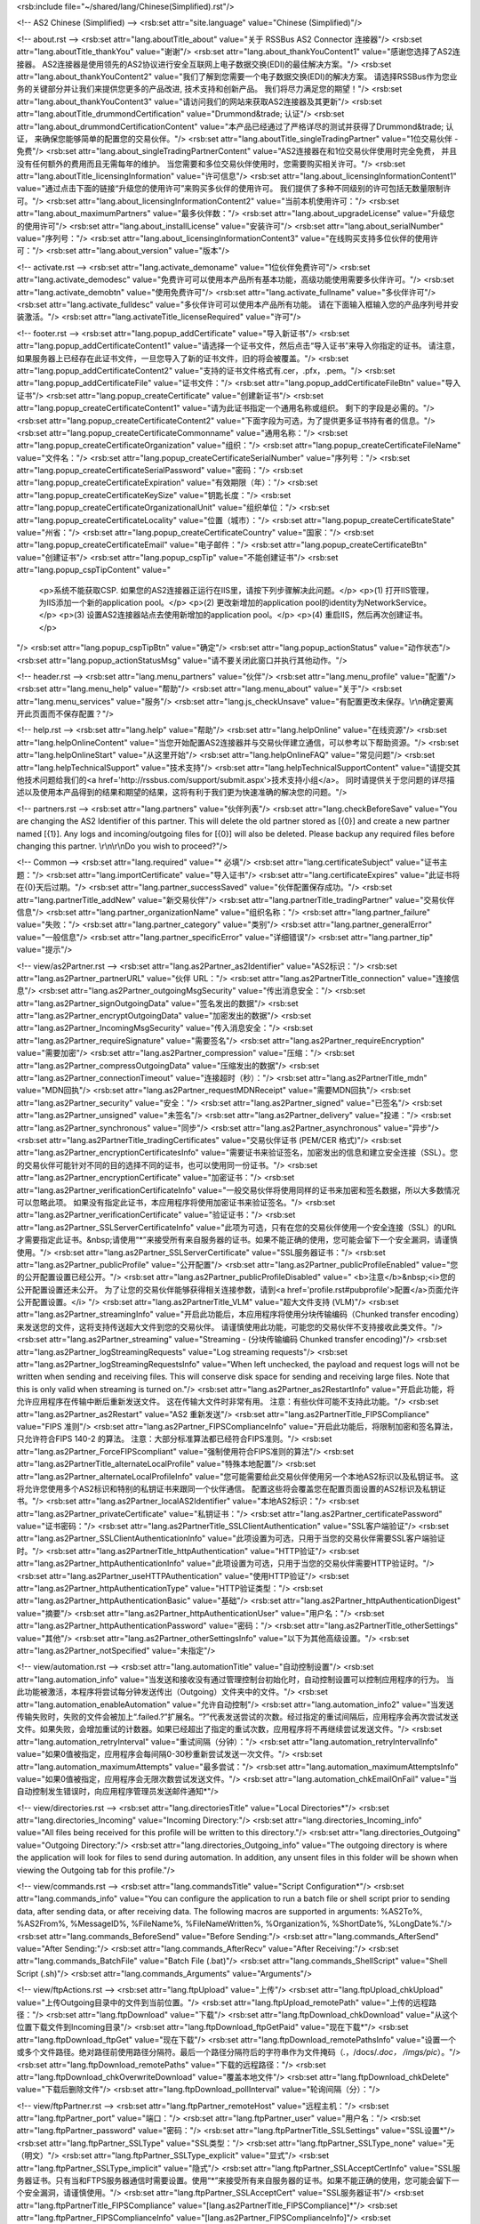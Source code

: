<rsb:include file="~/shared/lang/Chinese(Simplified).rst"/>

<!-- AS2 Chinese (Simplified) -->
<rsb:set attr="site.language" value="Chinese (Simplified)"/>

<!-- about.rst -->
<rsb:set attr="lang.aboutTitle_about" value="关于 RSSBus AS2 Connector 连接器"/>
<rsb:set attr="lang.aboutTitle_thankYou" value="谢谢"/>
<rsb:set attr="lang.about_thankYouContent1" value="感谢您选择了AS2连接器。 AS2连接器是使用领先的AS2协议进行安全互联网上电子数据交换(EDI)的最佳解决方案。"/>
<rsb:set attr="lang.about_thankYouContent2" value="我们了解到您需要一个电子数据交换(EDI)的解决方案。 请选择RSSBus作为您业务的关键部分并让我们来提供您更多的产品改进, 技术支持和创新产品。 我们将尽力满足您的期望！"/>
<rsb:set attr="lang.about_thankYouContent3" value="请访问我们的网站来获取AS2连接器及其更新"/>
<rsb:set attr="lang.aboutTitle_drummondCertification" value="Drummond&trade; 认证"/>
<rsb:set attr="lang.about_drummondCertificationContent" value="本产品已经通过了严格详尽的测试并获得了Drummond&trade; 认证， 来确保您能够简单的配置您的交易伙伴。"/>
<rsb:set attr="lang.aboutTitle_singleTradingPartner" value="1位交易伙伴 - 免费"/>
<rsb:set attr="lang.about_singleTradingPartnerContent" value="AS2连接器在和1位交易伙伴使用时完全免费， 并且没有任何额外的费用而且无需每年的维护。 当您需要和多位交易伙伴使用时，您需要购买相关许可。"/>
<rsb:set attr="lang.aboutTitle_licensingInformation" value="许可信息"/>
<rsb:set attr="lang.about_licensingInformationContent1" value="通过点击下面的链接“升级您的使用许可”来购买多伙伴的使用许可。 我们提供了多种不同级别的许可包括无数量限制许可。"/>
<rsb:set attr="lang.about_licensingInformationContent2" value="当前本机使用许可："/>
<rsb:set attr="lang.about_maximumPartners" value="最多伙伴数："/>
<rsb:set attr="lang.about_upgradeLicense" value="升级您的使用许可"/>
<rsb:set attr="lang.about_installLicense" value="安装许可"/>
<rsb:set attr="lang.about_serialNumber" value="序列号："/>
<rsb:set attr="lang.about_licensingInformationContent3" value="在线购买支持多位伙伴的使用许可："/>
<rsb:set attr="lang.about_version" value="版本"/>

<!-- activate.rst -->
<rsb:set attr="lang.activate_demoname" value="1位伙伴免费许可"/>
<rsb:set attr="lang.activate_demodesc" value="免费许可可以使用本产品所有基本功能，高级功能使用需要多伙伴许可。"/>
<rsb:set attr="lang.activate_demobtn" value="使用免费许可"/>
<rsb:set attr="lang.activate_fullname" value="多伙伴许可"/>
<rsb:set attr="lang.activate_fulldesc" value="多伙伴许可可以使用本产品所有功能。 请在下面输入框输入您的产品序列号并安装激活。"/>
<rsb:set attr="lang.activateTitle_licenseRequired" value="许可"/>

<!-- footer.rst -->
<rsb:set attr="lang.popup_addCertificate" value="导入新证书"/>
<rsb:set attr="lang.popup_addCertificateContent1" value="请选择一个证书文件，然后点击“导入证书”来导入你指定的证书。 请注意，如果服务器上已经存在此证书文件，一旦您导入了新的证书文件，旧的将会被覆盖。"/>
<rsb:set attr="lang.popup_addCertificateContent2" value="支持的证书文件格式有.cer，.pfx，.pem。"/>
<rsb:set attr="lang.popup_addCertificateFile" value="证书文件："/>
<rsb:set attr="lang.popup_addCertificateFileBtn" value="导入证书"/>
<rsb:set attr="lang.popup_createCertificate" value="创建新证书"/>
<rsb:set attr="lang.popup_createCertificateContent1" value="请为此证书指定一个通用名称或组织。 剩下的字段是必需的。"/>
<rsb:set attr="lang.popup_createCertificateContent2" value="下面字段为可选，为了提供更多证书持有者的信息。"/>
<rsb:set attr="lang.popup_createCertificateCommonname" value="通用名称："/>
<rsb:set attr="lang.popup_createCertificateOrganization" value="组织："/>
<rsb:set attr="lang.popup_createCertificateFileName" value="文件名："/>
<rsb:set attr="lang.popup_createCertificateSerialNumber" value="序列号："/>
<rsb:set attr="lang.popup_createCertificateSerialPassword" value="密码："/>
<rsb:set attr="lang.popup_createCertificateExpiration" value="有效期限（年）："/>
<rsb:set attr="lang.popup_createCertificateKeySize" value="钥匙长度："/>
<rsb:set attr="lang.popup_createCertificateOrganizationalUnit" value="组织单位："/>
<rsb:set attr="lang.popup_createCertificateLocality" value="位置（城市）："/>
<rsb:set attr="lang.popup_createCertificateState" value="州\省："/>
<rsb:set attr="lang.popup_createCertificateCountry" value="国家："/>
<rsb:set attr="lang.popup_createCertificateEmail" value="电子邮件："/>
<rsb:set attr="lang.popup_createCertificateBtn" value="创建证书"/>
<rsb:set attr="lang.popup_cspTip" value="不能创建证书"/>
<rsb:set attr="lang.popup_cspTipContent" value="
  <p>系统不能获取CSP. 如果您的AS2连接器正运行在IIS里，请按下列步骤解决此问题。</p>
  <p>(1) 打开IIS管理，为IIS添加一个新的application pool。</p>
  <p>(2) 更改新增加的application pool的identity为NetworkService。</p>
  <p>(3) 设置AS2连接器站点去使用新增加的application pool。</p>
  <p>(4) 重启IIS，然后再次创建证书。</p>
"/>
<rsb:set attr="lang.popup_cspTipBtn" value="确定"/>
<rsb:set attr="lang.popup_actionStatus" value="动作状态"/>
<rsb:set attr="lang.popup_actionStatusMsg" value="请不要关闭此窗口并执行其他动作。"/>

<!-- header.rst -->
<rsb:set attr="lang.menu_partners" value="伙伴"/>
<rsb:set attr="lang.menu_profile" value="配置"/>
<rsb:set attr="lang.menu_help" value="帮助"/>
<rsb:set attr="lang.menu_about" value="关于"/>
<rsb:set attr="lang.menu_services" value="服务"/>
<rsb:set attr="lang.js_checkUnsave" value="有配置更改未保存。\\r\\n确定要离开此页面而不保存配置？"/>

<!-- help.rst -->
<rsb:set attr="lang.help" value="帮助"/>
<rsb:set attr="lang.helpOnline" value="在线资源"/>
<rsb:set attr="lang.helpOnlineContent" value="当您开始配置AS2连接器并与交易伙伴建立通信，可以参考以下帮助资源。"/>
<rsb:set attr="lang.helpOnlineStart" value="从这里开始"/>
<rsb:set attr="lang.helpOnlineFAQ" value="常见问题"/>
<rsb:set attr="lang.helpTechnicalSupport" value="技术支持"/>
<rsb:set attr="lang.helpTechnicalSupportContent" value="请提交其他技术问题给我们的<a href='http://rssbus.com/support/submit.aspx'>技术支持小组</a>。 同时请提供关于您问题的详尽描述以及使用本产品得到的结果和期望的结果，这将有利于我们更为快速准确的解决您的问题。"/>

<!-- partners.rst -->
<rsb:set attr="lang.partners" value="伙伴列表"/>
<rsb:set attr="lang.checkBeforeSave" value="You are changing the AS2 Identifier of this partner. This will delete the old partner stored as \[{0}\] and create a new partner named \[{1}\]. Any logs and incoming/outgoing files for \[{0}\] will also be deleted. Please backup any required files before changing this partner. \\r\\n\\r\\nDo you wish to proceed?"/>

<!-- Common -->
<rsb:set attr="lang.required" value="* 必填"/>
<rsb:set attr="lang.certificateSubject" value="证书主题："/>
<rsb:set attr="lang.importCertificate" value="导入证书"/>
<rsb:set attr="lang.certificateExpires" value="此证书将在{0}天后过期。"/>
<rsb:set attr="lang.partner_successSaved" value="伙伴配置保存成功。"/>
<rsb:set attr="lang.partnerTitle_addNew" value="新交易伙伴"/>
<rsb:set attr="lang.partnerTitle_tradingPartner" value="交易伙伴信息"/>
<rsb:set attr="lang.partner_organizationName" value="组织名称："/>
<rsb:set attr="lang.partner_failure" value="失败："/>
<rsb:set attr="lang.partner_category" value="类别"/>
<rsb:set attr="lang.partner_generalError" value="一般信息"/>
<rsb:set attr="lang.partner_specificError" value="详细错误"/>
<rsb:set attr="lang.partner_tip" value="提示"/>

<!-- view/as2Partner.rst -->
<rsb:set attr="lang.as2Partner_as2Identifier" value="AS2标识："/>
<rsb:set attr="lang.as2Partner_partnerURL" value="伙伴 URL："/>
<rsb:set attr="lang.as2PartnerTitle_connection" value="连接信息"/>
<rsb:set attr="lang.as2Partner_outgoingMsgSecurity" value="传出消息安全："/>
<rsb:set attr="lang.as2Partner_signOutgoingData" value="签名发出的数据"/>
<rsb:set attr="lang.as2Partner_encryptOutgoingData" value="加密发出的数据"/>
<rsb:set attr="lang.as2Partner_IncomingMsgSecurity" value="传入消息安全："/>
<rsb:set attr="lang.as2Partner_requireSignature" value="需要签名"/>
<rsb:set attr="lang.as2Partner_requireEncryption" value="需要加密"/>
<rsb:set attr="lang.as2Partner_compression" value="压缩："/>
<rsb:set attr="lang.as2Partner_compressOutgoingData" value="压缩发出的数据"/>
<rsb:set attr="lang.as2Partner_connectionTimeout" value="连接超时（秒）："/>
<rsb:set attr="lang.as2PartnerTitle_mdn" value="MDN回执"/>
<rsb:set attr="lang.as2Partner_requestMDNReceipt" value="需要MDN回执"/>
<rsb:set attr="lang.as2Partner_security" value="安全："/>
<rsb:set attr="lang.as2Partner_signed" value="已签名"/>
<rsb:set attr="lang.as2Partner_unsigned" value="未签名"/>
<rsb:set attr="lang.as2Partner_delivery" value="投递："/>
<rsb:set attr="lang.as2Partner_synchronous" value="同步"/>
<rsb:set attr="lang.as2Partner_asynchronous" value="异步"/>
<rsb:set attr="lang.as2PartnerTitle_tradingCertificates" value="交易伙伴证书 (PEM/CER 格式)"/>
<rsb:set attr="lang.as2Partner_encryptionCertificatesInfo" value="需要证书来验证签名，加密发出的信息和建立安全连接（SSL）。您的交易伙伴可能针对不同的目的选择不同的证书，也可以使用同一份证书。"/>
<rsb:set attr="lang.as2Partner_encryptionCertificate" value="加密证书："/>
<rsb:set attr="lang.as2Partner_verificationCertificateInfo" value="一般交易伙伴将使用同样的证书来加密和签名数据，所以大多数情况可以忽略此项。 如果没有指定此证书，本应用程序将使用加密证书来验证签名。"/>
<rsb:set attr="lang.as2Partner_verificationCertificate" value="验证证书："/>
<rsb:set attr="lang.as2Partner_SSLServerCertificateInfo" value="此项为可选，只有在您的交易伙伴使用一个安全连接（SSL）的URL才需要指定此证书。&nbsp;请使用“*”来接受所有来自服务器的证书。如果不能正确的使用，您可能会留下一个安全漏洞，请谨慎使用。"/>
<rsb:set attr="lang.as2Partner_SSLServerCertificate" value="SSL服务器证书："/>
<rsb:set attr="lang.as2Partner_publicProfile" value="公开配置"/>
<rsb:set attr="lang.as2Partner_publicProfileEnabled" value="您的公开配置设置已经公开。"/>
<rsb:set attr="lang.as2Partner_publicProfileDisabled" value="
<b>注意</b>&nbsp;<i>您的公开配置设置还未公开。 为了让您的交易伙伴能够获得相关连接参数，请到<a href='profile.rst#pubprofile'>配置</a>页面允许公开配置设置。</i>
"/>
<rsb:set attr="lang.as2PartnerTitle_VLM" value="超大文件支持 (VLM)"/>
<rsb:set attr="lang.as2Partner_streamingInfo" value="开启此功能后，本应用程序将使用分块传输编码（Chunked transfer encoding）来发送您的文件，这将支持传送超大文件到您的交易伙伴。 请谨慎使用此功能，可能您的交易伙伴不支持接收此类文件。"/>
<rsb:set attr="lang.as2Partner_streaming" value="Streaming - (分块传输编码 Chunked transfer encoding)"/>
<rsb:set attr="lang.as2Partner_logStreamingRequests" value="Log streaming requests"/>
<rsb:set attr="lang.as2Partner_logStreamingRequestsInfo" value="When left unchecked, the payload and request logs will not be written when sending and receiving files. This will conserve disk space for sending and receiving large files. Note that this is only valid when streaming is turned on."/>
<rsb:set attr="lang.as2Partner_as2RestartInfo" value="开启此功能，将允许应用程序在传输中断后重新发送文件。 这在传输大文件时非常有用。 注意：有些伙伴可能不支持此功能。"/>
<rsb:set attr="lang.as2Partner_as2Restart" value="AS2 重新发送"/>
<rsb:set attr="lang.as2PartnerTitle_FIPSCompliance" value="FIPS 准则"/>
<rsb:set attr="lang.as2Partner_FIPSComplianceInfo" value="开启此功能后，将限制加密和签名算法，只允许符合FIPS 140-2 的算法。 注意：大部分标准算法都已经符合FIPS准则。"/>
<rsb:set attr="lang.as2Partner_ForceFIPScompliant" value="强制使用符合FIPS准则的算法"/>
<rsb:set attr="lang.as2PartnerTitle_alternateLocalProfile" value="特殊本地配置"/>
<rsb:set attr="lang.as2Partner_alternateLocalProfileInfo" value="您可能需要给此交易伙伴使用另一个本地AS2标识以及私钥证书。 这将允许您使用多个AS2标识和特别的私钥证书来跟同一个伙伴通信。 配置这些将会覆盖您在配置页面设置的AS2标识及私钥证书。"/>
<rsb:set attr="lang.as2Partner_localAS2Identifier" value="本地AS2标识："/>
<rsb:set attr="lang.as2Partner_privateCertificate" value="私钥证书："/>
<rsb:set attr="lang.as2Partner_certificatePassword" value="证书密码："/>
<rsb:set attr="lang.as2PartnerTitle_SSLClientAuthentication" value="SSL客户端验证"/>
<rsb:set attr="lang.as2Partner_SSLClientAuthenticationInfo" value="此项设置为可选，只用于当您的交易伙伴需要SSL客户端验证时。"/>
<rsb:set attr="lang.as2PartnerTitle_httpAuthentication" value="HTTP验证"/>
<rsb:set attr="lang.as2Partner_httpAuthenticationInfo" value="此项设置为可选，只用于当您的交易伙伴需要HTTP验证时。"/>
<rsb:set attr="lang.as2Partner_useHTTPAuthentication" value="使用HTTP验证"/>
<rsb:set attr="lang.as2Partner_httpAuthenticationType" value="HTTP验证类型："/>
<rsb:set attr="lang.as2Partner_httpAuthenticationBasic" value="基础"/>
<rsb:set attr="lang.as2Partner_httpAuthenticationDigest" value="摘要"/>
<rsb:set attr="lang.as2Partner_httpAuthenticationUser" value="用户名："/>
<rsb:set attr="lang.as2Partner_httpAuthenticationPassword" value="密码："/>
<rsb:set attr="lang.as2PartnerTitle_otherSettings" value="其他"/>
<rsb:set attr="lang.as2Partner_otherSettingsInfo" value="以下为其他高级设置。"/>
<rsb:set attr="lang.as2Partner_notSpecified" value="未指定"/>

<!-- view/automation.rst -->
<rsb:set attr="lang.automationTitle" value="自动控制设置"/>
<rsb:set attr="lang.automation_info" value="当发送和接收没有通过管理控制台初始化时，自动控制设置可以控制应用程序的行为。 当此功能被激活，本程序将尝试每分钟发送传出（Outgoing）文件夹中的文件。"/>
<rsb:set attr="lang.automation_enableAutomation" value="允许自动控制"/>
<rsb:set attr="lang.automation_info2" value="当发送传输失败时，失败的文件会被加上“.failed.?”扩展名。“?”代表发送尝试的次数。经过指定的重试间隔后，应用程序会再次尝试发送文件。如果失败，会增加重试的计数器。如果已经超出了指定的重试次数，应用程序将不再继续尝试发送文件。"/>
<rsb:set attr="lang.automation_retryInterval" value="重试间隔（分钟）："/>
<rsb:set attr="lang.automation_retryIntervalInfo" value="如果0值被指定，应用程序会每间隔0-30秒重新尝试发送一次文件。"/>
<rsb:set attr="lang.automation_maximumAttempts" value="最多尝试："/>
<rsb:set attr="lang.automation_maximumAttemptsInfo" value="如果0值被指定，应用程序会无限次数尝试发送文件。"/>
<rsb:set attr="lang.automation_chkEmailOnFail" value="当自动控制发生错误时，向应用程序管理员发送邮件通知*"/>

<!-- view/directories.rst -->
<rsb:set attr="lang.directoriesTitle" value="Local Directories*"/>
<rsb:set attr="lang.directories_Incoming" value="Incoming Directory:"/>
<rsb:set attr="lang.directories_Incoming_info" value="All files being received for this profile will be written to this directory."/>
<rsb:set attr="lang.directories_Outgoing" value="Outgoing Directory:"/>
<rsb:set attr="lang.directories_Outgoing_info" value="The outgoing directory is where the application will look for files to send during automation. In addition, any unsent files in this folder will be shown when viewing the Outgoing tab for this profile."/>

<!-- view/commands.rst -->
<rsb:set attr="lang.commandsTitle" value="Script Configuration*"/>
<rsb:set attr="lang.commands_info" value="You can configure the application to run a batch file or shell script prior to sending data, after sending data, or after receiving data. The following macros are supported in arguments: %AS2To%, %AS2From%, %MessageID%, %FileName%, %FileNameWritten%, %Organization%, %ShortDate%, %LongDate%."/>
<rsb:set attr="lang.commands_BeforeSend" value="Before Sending:"/>
<rsb:set attr="lang.commands_AfterSend" value="After Sending:"/>
<rsb:set attr="lang.commands_AfterRecv" value="After Receiving:"/>
<rsb:set attr="lang.commands_BatchFile" value="Batch File (.bat)"/>
<rsb:set attr="lang.commands_ShellScript" value="Shell Script (.sh)"/>
<rsb:set attr="lang.commands_Arguments" value="Arguments"/>

<!-- view/ftpActions.rst -->
<rsb:set attr="lang.ftpUpload" value="上传"/>
<rsb:set attr="lang.ftpUpload_chkUpload" value="上传Outgoing目录中的文件到当前位置。"/>
<rsb:set attr="lang.ftpUpload_remotePath" value="上传的远程路径："/>
<rsb:set attr="lang.ftpDownload" value="下载"/>
<rsb:set attr="lang.ftpDownload_chkDownload" value="从这个位置下载文件到Incoming目录"/>
<rsb:set attr="lang.ftpDownload_ftpGetPaid" value="现在下载*"/>
<rsb:set attr="lang.ftpDownload_ftpGet" value="现在下载"/>
<rsb:set attr="lang.ftpDownload_remotePathsInfo" value="设置一个或多个文件路径。绝对路径前使用路径分隔符。最后一个路径分隔符后的字符串作为文件掩码（*.*，/docs/*.doc， /imgs/pic*）。"/>
<rsb:set attr="lang.ftpDownload_remotePaths" value="下载的远程路径："/>
<rsb:set attr="lang.ftpDownload_chkOverwriteDownload" value="覆盖本地文件"/>
<rsb:set attr="lang.ftpDownload_chkDelete" value="下载后删除文件"/>
<rsb:set attr="lang.ftpDownload_pollInterval" value="轮询间隔（分）："/>

<!-- view/ftpPartner.rst -->
<rsb:set attr="lang.ftpPartner_remoteHost" value="远程主机："/>
<rsb:set attr="lang.ftpPartner_port" value="端口："/>
<rsb:set attr="lang.ftpPartner_user" value="用户名："/>
<rsb:set attr="lang.ftpPartner_password" value="密码："/>
<rsb:set attr="lang.ftpPartnerTitle_SSLSettings" value="SSL设置*"/>
<rsb:set attr="lang.ftpPartner_SSLType" value="SSL类型："/>
<rsb:set attr="lang.ftpPartner_SSLType_none" value="无（明文）"/>
<rsb:set attr="lang.ftpPartner_SSLType_explicit" value="显式"/>
<rsb:set attr="lang.ftpPartner_SSLType_implicit" value="隐式"/>
<rsb:set attr="lang.ftpPartner_SSLAcceptCertInfo" value="SSL服务器证书。只有当和FTPS服务器通信时需要设置。使用“*”来接受所有来自服务器的证书。如果不能正确的使用，您可能会留下一个安全漏洞，请谨慎使用。"/>
<rsb:set attr="lang.ftpPartner_SSLAcceptCert" value="SSL服务器证书"/>
<rsb:set attr="lang.ftpPartnerTitle_FIPSCompliance" value="[lang.as2PartnerTitle_FIPSCompliance]*"/>
<rsb:set attr="lang.ftpPartner_FIPSComplianceInfo" value="[lang.as2Partner_FIPSComplianceInfo]"/>
<rsb:set attr="lang.ftpPartner_chkForceFIPSCompliance" value="[lang.as2Partner_ForceFIPScompliant]"/>
<rsb:set attr="lang.ftpPartnerTitle_SSLClientAuthentication" value="[lang.as2PartnerTitle_SSLClientAuthentication]*"/>
<rsb:set attr="lang.ftpPartner_SSLClientAuthenticationInfo" value="[lang.as2Partner_SSLClientAuthenticationInfo]"/>
<rsb:set attr="lang.ftpPartner_privateCertificate" value="[lang.as2Partner_privateCertificate]"/>
<rsb:set attr="lang.ftpPartner_certificatePassword" value="[lang.as2Partner_certificatePassword]"/>
<rsb:set attr="lang.ftpPartnerTitle_otherSettings" value="[lang.as2PartnerTitle_otherSettings]"/>
<rsb:set attr="lang.ftpPartner_otherSettingsInfo" value="[lang.as2Partner_otherSettingsInfo]"/>
<rsb:set attr="lang.ftpPartner_notSpecified" value="[lang.as2Partner_notSpecified]"/>

<!-- view/listPartners.rst -->
<rsb:set attr="lang.listPartners_upgradelicense" value="The current license for this application has reached the maximum amount of allowed trading partner configurations. You must upgrade your license to add additional trading partners."/>
<rsb:set attr="lang.listPartners_addPartner" value="添加伙伴..."/>
<rsb:set attr="lang.listPartners_deleteConfirm" value="确定您需要删除&amp;quot;{0}&amp;quot;？\\r\\n\\r\\n警告： 删除此伙伴同时将会删除所有跟此伙伴相关联的数据。 请在删除此伙伴前备份相关数据。"/>

<!-- Table Common -->
<rsb:set attr="lang.table_refresh" value="刷新"/>
<rsb:set attr="lang.table_delete" value="删除"/>
<rsb:set attr="lang.table_exportExcel" value=" 导出Excel"/>
<rsb:set attr="lang.table_dateTime" value="日期/时间"/>
<rsb:set attr="lang.table_status" value="状态"/>
<rsb:set attr="lang.table_fileName" value="文件名"/>
<rsb:set attr="lang.table_fileSize" value="文件大小"/>
<rsb:set attr="lang.table_logMessages" value="日志信息"/>
<rsb:set attr="lang.table_creationTime" value="创建时间"/>
<rsb:set attr="lang.table_logType" value="日志类型"/>
<rsb:set attr="lang.table_receiveInfo1" value="Incoming files will be received to the "/>
<rsb:set attr="lang.table_receiveInfo2" value="directory."/>
<rsb:set attr="lang.table_sendInfo1" value="请把需要发送到文件放置"/>
<rsb:set attr="lang.table_sendInfo2" value="文件夹中。"/>
<rsb:set attr="lang.table_automationInfo" value="您可以为此伙伴激活自动控制设置来自动发送此文件夹中的文件。"/>
<rsb:set attr="lang.table_createTestFiles" value=" 创建测试文件"/>
<rsb:set attr="lang.table_send" value="发送"/>
<rsb:set attr="lang.table_restart" value="重新发送"/>

<!-- view/oftpPartner.rst -->
<rsb:set attr="lang.oftpPartner_version" value="版本："/>
<rsb:set attr="lang.oftpPartner_clientSSID" value="客户端SSID："/>
<rsb:set attr="lang.oftpPartner_clientPassword" value="客户端密码"/>
<rsb:set attr="lang.oftpPartner_serverSSID" value="服务器SSID："/>
<rsb:set attr="lang.oftpPartner_serverPassword" value="服务器密码："/>
<rsb:set attr="lang.oftpPartnerTitle_connectionInfo" value="连接信息"/>
<rsb:set attr="lang.oftpPartner_connectionInfo" value="以下连接设置只能用于2.0或更高版本的OFTP协议。"/>
<rsb:set attr="lang.oftpPartner_virtualFileFormat" value="虚拟文件格式："/>
<rsb:set attr="lang.oftpPartner_virtualFileFormat_unstructured" value="非结构化"/>
<rsb:set attr="lang.oftpPartner_virtualFileFormat_text" value="文本"/>
<rsb:set attr="lang.oftpPartner_virtualFileFormat_fixed" value="固定"/>
<rsb:set attr="lang.oftpPartner_virtualFileFormat_variable" value="变动"/>
<rsb:set attr="lang.oftpPartner_virtualFileSecurity" value="虚拟文件安全："/>
<rsb:set attr="lang.oftpPartner_virtualFileSecurity_signOutgoing" value="签名发出的数据"/>
<rsb:set attr="lang.oftpPartner_virtualFileSecurity_encryptOutgoing" value="加密发出的数据"/>
<rsb:set attr="lang.oftpPartner_compression" value="压缩："/>
<rsb:set attr="lang.oftpPartner_compression_compressOutgoing" value="压缩发出的数据"/>
<rsb:set attr="lang.oftpPartner_chkUseSSL" value="使用安全连接（SSL）访问伙伴远程主机"/>
<rsb:set attr="lang.oftpPartner_secureAuthInfo" value="此安全验证包括加密解密发送至服务器和从服务器接收到文件，并验证是否成功。 安全验证可能运行在文本或安全连接（SSL）模式，这需要指定加密和签名的证书。"/>
<rsb:set attr="lang.oftpPartner_chkSecureAuthentication" value="Odette安全验证"/>
<rsb:set attr="lang.oftpPartner_signedReceiptInfo" value="当您发送文件给交易伙伴，如果文件需要服务器签名回执，请开启此功能。 当接收到此回执，应用程序会处理并验证。"/>
<rsb:set attr="lang.oftpPartner_chkSignedReceipt" value="需要签名回执"/>
<rsb:set attr="lang.oftpPartnerTitle_tradingPartnerCertificates" value="交易伙伴证书(PEM/CER 格式)"/>
<rsb:set attr="lang.oftpPartner_tradingPartnerCertificatesInfo" value="需要证书来验证签名，加密发出的信息。 您的交易伙伴可能针对不同的目的选择不同的证书，也可以使用同一份证书。 这些证书只能用于2.0版本的OFTP协议。"/>
<rsb:set attr="lang.oftpPartner_encryptionCertificate" value="加密证书："/>
<rsb:set attr="lang.oftpPartner_verificationCertificate" value="验证证书："/>
<rsb:set attr="lang.oftpPartner_tradingSSLInfo" value="可选的字段，只有您的交易伙伴使用SSL类型的URL时才需要输入。&nbsp;请使用“*”来接受所有来自服务器的证书。如果不能正确的使用，您可能会留下一个安全漏洞，请谨慎使用。"/>
<rsb:set attr="lang.oftpPartner_SSLServerCertificate" value="SSL服务器证书："/>

<!-- view/partner.rst -->
<rsb:set attr="lang.partner_createNewPartner" value="创建新{0}伙伴"/>
<rsb:set attr="lang.partner_advanced" value="高级"/>
<rsb:set attr="lang.partner_settings" value="基础"/>
<rsb:set attr="lang.partner_outgoing" value="传出"/>
<rsb:set attr="lang.partner_incoming" value="传入"/>
<rsb:set attr="lang.partner_noSelected" value="没有选定的伙伴，请从左侧伙伴列表中选定一个伙伴。"/>
<rsb:set attr="lang.partner_noPartner" value="欢迎使用AS2连接器， 请从左边栏中选择添加伙伴来添加您的伙伴。"/>

<!-- view/saveChanges.rst -->
<rsb:set attr="lang.saveChanges_showTips" value="显示提示"/>
<rsb:set attr="lang.saveChanges_hideTips" value="隐藏提示"/>
<rsb:set attr="lang.saveChanges_saveChangesPaid" value="保存*"/>
<rsb:set attr="lang.saveChanges_saveChanges" value="保存"/>

<!-- view/self.rst -->
<rsb:set attr="lang.self" value="我的配置"/>
<rsb:set attr="lang.self_successSaved" value="个人配置保存成功。"/>
<rsb:set attr="lang.selfTitle_localSetup" value="本地设置"/>
<rsb:set attr="lang.self_organizationName" value="组织名称："/>
<rsb:set attr="lang.self_AS2Identifier" value="AS2标识"/>
<rsb:set attr="lang.self_emailAddress" value="电子邮箱："/>
<rsb:set attr="lang.self_required" value="*需要接收MDN回执"/>
<rsb:set attr="lang.selfTitle_personalCertificate" value="个人证书"/>
<rsb:set attr="lang.self_personalCertificateInfo" value="需要一个包含私钥的证书来签名发出的消息和解密传入的消息。此应用程序接受.pfx或者.p12文件格式的PKCS#12证书。"/>
<rsb:set attr="lang.self_privateCertificate" value="私钥证书："/>
<rsb:set attr="lang.self_createCertificate" value="创建证书"/>
<rsb:set attr="lang.self_certificatePassword" value="证书密码："/>
<rsb:set attr="lang.self_publicKeyInfo" value="配置一个和您的私钥匹配的公钥证书，您的伙伴会使用这个证书来验证您的签名，以及加密发送给您的消息。如果您允许伙伴查看Public.rst页面，这个证书文件就可以发布给您的伙伴进行下载。"/>
<rsb:set attr="lang.self_publicKey" value="公钥证书："/>
<rsb:set attr="lang.selfTitle_asynchronousReceipts" value="异步回执"/>
<rsb:set attr="lang.self_asynchronousReceiptsInfo" value="如果您希望异步接收回执，您必需提供可以接收POST操作的URL。默认页面<b>ReceiveMDN.rsb</b> 被配置用来接收异步的MDN回执。"/>
<rsb:set attr="lang.self_asynchronousMDNURL" value="异步MDN的URL："/>
<rsb:set attr="lang.selfTitle_applicationSettings" value="应用程序设置"/>
<rsb:set attr="lang.self_applicationSettingsInfo" value="传入的文件通过“ReceiveFile.rsb”进行接收。您需要将以下的URL提供给您的交易伙伴："/>
<rsb:set attr="lang.self_receivingURL" value="接收URL："/>
<rsb:set attr="lang.self_receivingURL_SSL" value="接收URL（SSL安全连接）："/>
<rsb:set attr="lang.self_SSL_unavailable" value="SSL安全连接功能在免费版中不可用。"/>
<rsb:set attr="lang.selfTitle_publicProfileSettings" value="公开配置设置"/>
<rsb:set attr="lang.self_publicProfileSettingsInfo" value="AS2连接器包含一个页面使您的交易伙伴可以在他们的AS2解决方案中查看您的AS2配置。如果您想发布给交易伙伴这个页面，请使用您的服务器名称替换掉下面URL的相应部分，并提供给他们。"/>
<rsb:set attr="lang.self_publicUrl" value="公开配置页面URL："/>
<rsb:set attr="lang.self_localUrl" value="本地URL："/>
<rsb:set attr="lang.self_chkPublishProfile" value="允许我的伙伴通过Public.rst查看我公开的配置信息。"/>
<rsb:set attr="lang.selfTitle_allowedUsers" value="允许的用户"/>
<rsb:set attr="lang.self_allowedUsersInfo" value="以下用户列表包含拥有访问权限的用户。"/>
<rsb:set attr="lang.self_user" value="用户名"/>
<rsb:set attr="lang.self_accessLevel" value="访问权限"/>
<rsb:set attr="lang.self_nUser" value="普通用户"/>
<rsb:set attr="lang.self_administrator" value="管理员"/>
<rsb:set attr="lang.self_addUser" value="授权用户"/>
<rsb:set attr="lang.selfTitle_reliability" value="可靠性"/>
<rsb:set attr="lang.self_reliabilityInfo" value="开启此功能后，每次尝试发送文件时将使用同一个信息ID。 这样伙伴只根据这个ID来处理信息，同一个文件将不会被处理两次。 注意：这项功能只适用于自动控制功能处于开启状态。"/>
<rsb:set attr="lang.self_chkIsReliability" value="AS2可靠性"/>
<rsb:set attr="lang.selfTitle_performance" value="性能"/>
<rsb:set attr="lang.self_maxFilesInfo" value="此项设置允许您增加每次给每个伙伴发送的文件数(每60秒)。 此项设置可能降低您应用程序整体性能，请谨慎使用。"/>
<rsb:set attr="lang.self_maxFiles" value="每个伙伴最大发送文件数："/>
<rsb:set attr="lang.self_maxThreadsInfo" value="此项设置允许您增加同时给一个伙伴发送的文件数。 此项设置可能降低您应用程序整体性能，请谨慎使用。"/>
<rsb:set attr="lang.self_maxThreads" value="每个伙伴最大线程数："/>
<rsb:set attr="lang.selfTitle_advancedNotifications" value="高级通知"/>
<rsb:set attr="lang.self_advancedNotificationsInfo" value="应用程序会使用这些设置向管理员发送通知。"/>
<rsb:set attr="lang.self_SMTPServer" value="SMTP服务器："/>
<rsb:set attr="lang.self_chkNotifyCertExpiry" value="当证书将要在30天后过期时用电子邮件通知我"/>
<rsb:set attr="lang.self_chkEventLog" value="向应用程序事件日志写出错误信息"/>
<rsb:set attr="lang.selfTitle_customHeaders" value="自定义头"/>
<rsb:set attr="lang.self_customHeadersInfo1" value="这个节可以被用来设置自定义头。但是AS2本身并不需要（例：主题、发送人、等等）。"/>
<rsb:set attr="lang.self_customHeadersInfo2" value="下面这些宏可以在头中使用："/>
<rsb:set attr="lang.self_customHeaders_name" value="名称"/>
<rsb:set attr="lang.self_customHeaders_value" value="值"/>
<rsb:set attr="lang.self_addHeader" value="添加自定义头"/>
<rsb:set attr="lang.selfTitle_firewallSettings" value="代理设置"/>
<rsb:set attr="lang.self_firewallType" value="代理类型："/>
<rsb:set attr="lang.self_firewallHost" value="代理主机："/>
<rsb:set attr="lang.self_firewallPort" value="代理端口："/>
<rsb:set attr="lang.self_firewallUser" value="代理用户名："/>
<rsb:set attr="lang.self_firewallPassword" value="代理密码："/>
<rsb:set attr="lang.self_proxyAuthScheme" value="代理验证模式："/>
<rsb:set attr="lang.selfTitle_otherSettings" value="[lang.as2PartnerTitle_otherSettings]"/>
<rsb:set attr="lang.self_otherSettings" value="[lang.as2Partner_otherSettingsInfo]"/>
<rsb:set attr="lang.self_notSpecified" value="[lang.as2Partner_notSpecified]"/>
<rsb:set attr="lang.self_not_available_free" value="带有*的功能为付费功能。请访问<a href='http://www.rssbus.com/order/' target='_blank'>此处</a> 来获取其他授权。"/>
<rsb:set attr="lang.self_not_available_popup" value="带有*的功能为付费功能。您愿意访问RSSBus官网来了解相关付费选项？"/>
<rsb:set attr="lang.self_autoarchive" value="Auto-Archive Options"/>
<rsb:set attr="lang.self_autoarchive_desc" value="Reduce incoming and outgoing logs by moving old items to an archive folder. The application will archive logs older than the specified number of days."/>
<rsb:set attr="lang.self_autoarchive_log" value="Archive Logs (Days):"/>

<!-- view/sftpPartner.rst -->
<rsb:set attr="lang.sftpPartner_remoteHost" value="远程主机："/>
<rsb:set attr="lang.sftpPartner_port" value="端口："/>
<rsb:set attr="lang.sftpPartnerTitle_clientAuthentication" value="客户端验证"/>
<rsb:set attr="lang.sftpPartner_authenticationMode" value="验证模式："/>
<rsb:set attr="lang.sftpPartner_authenticationMode_password" value="密码"/>
<rsb:set attr="lang.sftpPartner_authenticationMode_publicKey" value="公钥"/>
<rsb:set attr="lang.sftpPartner_authenticationMode_multipleFactor" value="多重因子"/>
<rsb:set attr="lang.sftpPartner_user" value="用户名："/>
<rsb:set attr="lang.sftpPartner_password" value="密码："/>
<rsb:set attr="lang.sftpPartner_SSHPublicKeyInfo" value="如果使用使用公钥或者多重因子进行身份验证，您可以在这里设置私钥。"/>
<rsb:set attr="lang.sftpPartner_privateCertificate" value="私钥证书："/>
<rsb:set attr="lang.sftpPartner_certificatePassword" value="证书密码："/>
<rsb:set attr="lang.sftpPartnerTitle_serverAuthentication" value="服务器验证"/>
<rsb:set attr="lang.sftpPartner_serverAuthenticationInfo" value="这个字段用来设置连接的SFTP服务器的公钥。您可以设置整个公钥，公钥的指纹（Ex: 27:23:82:5c:07:64:6c:bd:b6:d1:ae:0e:64:09:7c:f4）或者“*”接受所有的服务器证书。&nbsp;如果不能正确的使用，您可能会留下一个安全漏洞，请谨慎使用。"/>
<rsb:set attr="lang.sftpPartner_serverPublicKey" value="服务器公钥证书："/>

<!-- view/listReceivedLogsTable.rst & listSentLogsTable.rst -->
<rsb:set attr="lang.listLogsTable_noFilesDownloaded" value="没有文件下载"/>
<rsb:set attr="lang.listLogsTable_All" value="所有"/>
<rsb:set attr="lang.listLogsTable_Sent" value="已发送"/>
<rsb:set attr="lang.listLogsTable_Unsent" value="未发送"/>
<rsb:set attr="lang.listLogsTable_SendError" value="发送失败"/>
<rsb:set attr="lang.listLogsTable_PendingMDN" value="等待MDN"/>
<rsb:set attr="lang.listLogsTable_MDNError" value="MDN错误"/>
<rsb:set attr="lang.listLogsTable_Received" value="已接收"/>
<rsb:set attr="lang.listLogsTable_ReceivedError" value="接收失败"/>

<!-- view/listReceivedLogsSubTable.rst & listSentLogsSubTable.rst -->
<rsb:set attr="lang.listLogsSubTable_Log" value="日志"/>
<rsb:set attr="lang.listLogsSubTable_Request" value="请求"/>
<rsb:set attr="lang.listLogsSubTable_MDN" value="MDN"/>
<rsb:set attr="lang.listLogsSubTable_Error" value="错误"/>
<rsb:set attr="lang.listLogsSubTable_Etag" value="Etag"/>
<rsb:set attr="lang.listLogsSubTable_Attachment" value="Attachment"/>
<rsb:set attr="lang.listLogsSubTable_AsyncLog" value="异步日志"/>
<rsb:set attr="lang.listLogsSubTable_AsyncMDN" value="异步MDN"/>
<rsb:set attr="lang.listLogsSubTable_AsyncError" value="异步错误"/>

<!-- pub/public.rst -->
<rsb:set attr="lang.publicTitle_partnerProfile" value="伙伴配置"/>
<rsb:set attr="lang.public_tradingPartnerInfo" value="交易伙伴信息"/>
<rsb:set attr="lang.public_as2Identifier" value="AS2标识："/>
<rsb:set attr="lang.public_partnerURL" value="伙伴URL："/>
<rsb:set attr="lang.public_asynchronousMDNURL" value="异步MDN的URL："/>
<rsb:set attr="lang.public_encryptionAlgorithm" value="加密算法："/>
<rsb:set attr="lang.public_signingAlgorithm" value="签名算法："/>
<rsb:set attr="lang.public_publicCertificate" value="公钥证书："/>
<rsb:set attr="lang.public_download" value="下载证书"/>
<rsb:set attr="lang.public_unpublished" value="未公开"/>
<rsb:set attr="lang.public_unpublishedInfo" value="此伙伴配置未公开。"/>
<rsb:set attr="lang.publicTitle_as2connector" value="RSSBus AS2 连接器 SE&trade;"/>
<rsb:set attr="lang.public_as2connectorInfo1" value="RSSBus AS2 连接器 SE&trade;是一个通过Drummond&trade;认证的使用领先的AS2协议进行安全互联网上电子数据交换(EDI)的应用程序。"/>
<rsb:set attr="lang.public_as2connectorInfo2" value="RSSBus AS2 连接器 SE&trade;在和1位交易伙伴使用时完全免费， 并且没有任何额外的费用而且无需每年的维护。 "/>
<rsb:set attr="lang.public_as2connectorInfo3" value="更多信息和免费版的AS2连接器，请访问我们网站"/>

<!-- as2SendFile.rsb & as2RestartFile.rsb & ftpSendFile.rsb & sftpSendFile.rsb & oftpSendFile.rsb -->
<rsb:set attr="lang.ex_category1" value="其他"/>
<rsb:set attr="lang.ex_category2" value="连接"/>
<rsb:set attr="lang.ex_category3" value="配置"/>
<rsb:set attr="lang.ex_generalmsg1" value="HTTP错误"/>
<rsb:set attr="lang.ex_generalmsg2" value="不能验证此回执签名"/>
<rsb:set attr="lang.ex_generalmsg3" value="MDN错误"/>
<rsb:set attr="lang.ex_generalmsg4" value="MDN错误：不可预知的处理错误"/>
<rsb:set attr="lang.ex_generalmsg5" value="MDN错误：不足的信息安全"/>
<rsb:set attr="lang.ex_generalmsg6" value="MDN发送错误"/>
<rsb:set attr="lang.ex_generalmsg7" value="未知的AS2标识"/>
<rsb:set attr="lang.ex_specificmsg1" value="404未找到"/>
<rsb:set attr="lang.ex_specificmsg2" value="解密失败"/>
<rsb:set attr="lang.ex_specificmsg3" value="签名验证失败：不能验证此签名者标识"/>
<rsb:set attr="lang.ex_specificmsg4" value="签名验证失败：不能验证此内容完整性"/>
<rsb:set attr="lang.ex_tip1" value="提示信息未找到，请联系support@rssbus.com获得更多信息。"/>
<rsb:set attr="lang.ex_tip151" value="您访问的URL未找到，请向您的交易伙伴确认后尝试。"/>
<rsb:set attr="lang.ex_tip531" value="这个错误可能是当您的交易伙伴请求一个签名回执，但收到的回复不是一个签名的MDN。 大多数情况，如果返回的不在是一个MDN回执，可能是一个服务器错误。 请检查MDN日志，查看本次传输的服务器返回，有可能发现其他信息。"/>
<rsb:set attr="lang.ex_tip532" value="无法验证MDN回执里的签名。 请确认您配置的交易伙伴签名公钥是否正确。"/>
<rsb:set attr="lang.ex_tip611" value="您交易伙伴的应用程序遇到这个错误。 您的交易伙伴不能解密被他们公钥证书加密的信息。 请确认您配置的交易伙伴公钥证书是否正确。"/>
<rsb:set attr="lang.ex_tip612" value="这个错误是您的交易伙伴的应用程序遇到的。 您的交易伙伴不能从传输签名中验证您的标识。 请确认他们正在使用您的正确公钥，并与设置页面配置的.pfx文件对应。"/>
<rsb:set attr="lang.ex_tip613" value="您交易伙伴的应用程序遇到这个错误。 您的交易伙伴不能验证您发送的签名。 请确认他们正在使用您的正确公钥，并与设置页面配置的.pfx文件对应。"/>
<rsb:set attr="lang.ex_tip614" value="您交易伙伴遇到了一个不可预知的处理错误。 这个错误将包含可读的MDN内容和可能导致错误的因素。"/>
<rsb:set attr="lang.ex_tip615" value="您的交易伙伴没有得到必须的安全参数而拒绝了这个消息。 有可能是需要签名的信息没有签名，或许有加密的信息没有加密，或两者都有可能。"/>
<rsb:set attr="lang.ex_tip712" value="您交易伙伴发送给您的信息不能解密。 请确认他们正在使用您的正确公钥，并与设置页面配置的.pfx文件对应。"/>
<rsb:set attr="lang.ex_tip731" value="无法验证您交易伙伴发送到签名者标识。 请确定您的交易伙伴已经配置了正确的签名公钥。"/>
<rsb:set attr="lang.ex_tip732" value="无法验证你交易伙伴的签名。 请确定您的交易伙伴已经配置了正确的签名公钥。"/>
<rsb:set attr="lang.ex_tip762" value="无法返回一个异步MDN回执给您交易伙伴指定的URL。 这可能是由于发送方指定了一个错误的URL，或者有防火墙或代理问题阻止了发送回执，或者您交易伙伴的服务器临时关机。 其他原因也可能导致这个错误。"/>
<rsb:set attr="lang.ex_tip999" value="您交易伙伴发送的AS2标识跟您自己的标识不匹配。 请检查您交易伙伴给您配置的AS2标识。 注意：AS2标识是大小写敏感的。"/>
<rsb:set attr="lang.ex_tip10060" value="这个错误表示网络连接无法连接到您交易伙伴的URL。 可能由于错误的URL，或者有防火墙或您交易伙伴禁止了访问此端口。 请检查您交易伙伴的URL是否可以通过您的IP地址来访问，向您的网络管理员确认出站连接可以访问交易伙伴的地址。"/>
<rsb:set attr="lang.ex_tip32000" value="[lang.ex_tip10060]"/>

<!-- priv/ftpReceiveFile.rsb & sftpReceiveFile.rsb & oftpReceiveFile.rsb -->
<rsb:set attr="lang.ftpReceive_successful" value="FTP传输成功。"/>



